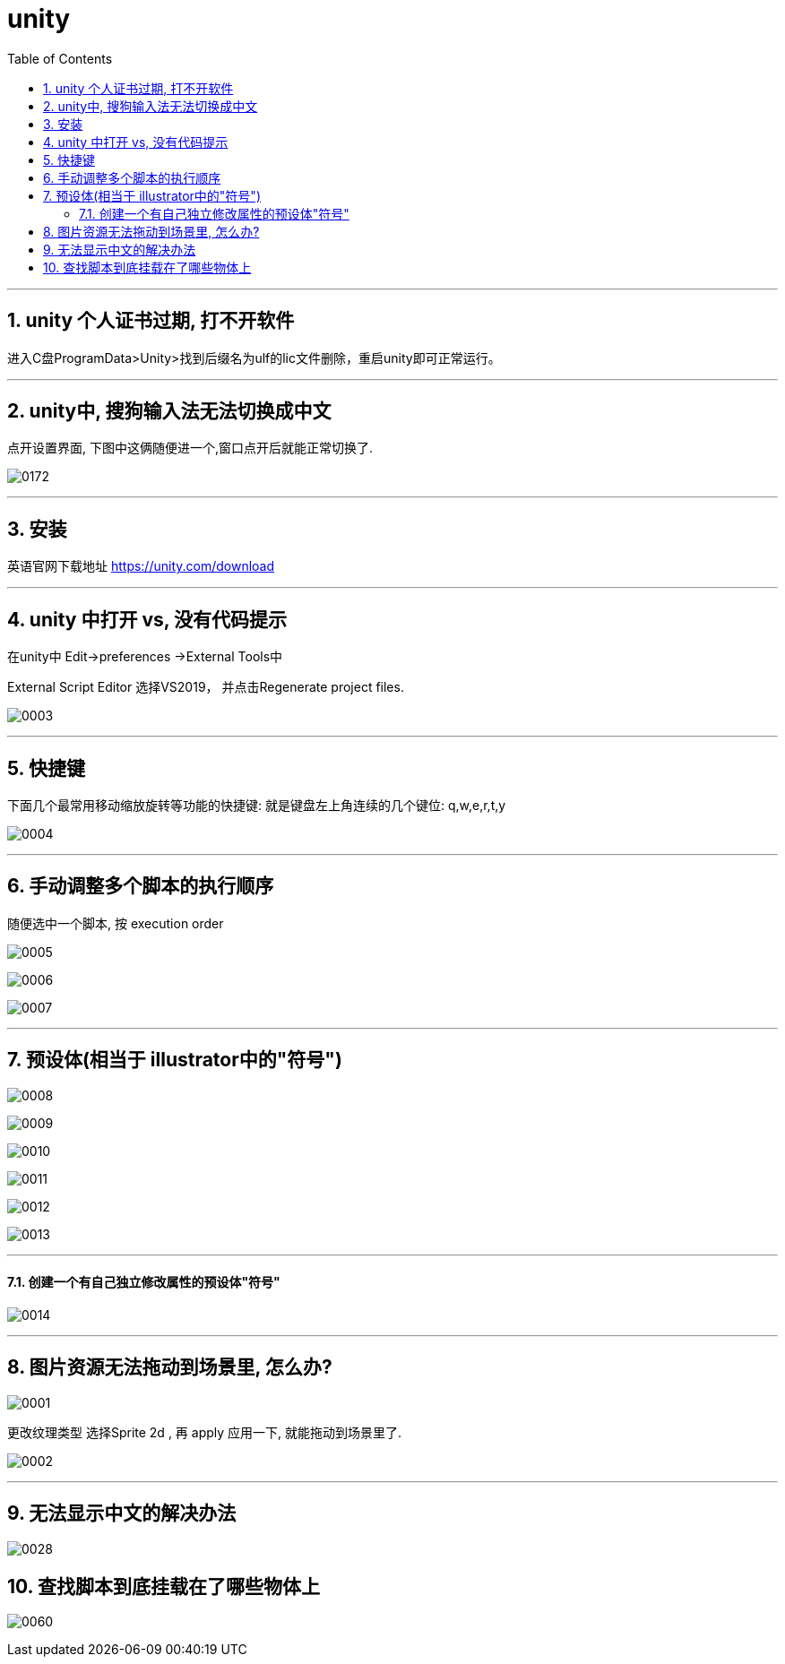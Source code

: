 

= unity
:sectnums:
:toclevels: 3
:toc: left



''''


== unity 个人证书过期, 打不开软件

进入C盘ProgramData>Unity>找到后缀名为ulf的lic文件删除，重启unity即可正常运行。



'''


== unity中, 搜狗输入法无法切换成中文

点开设置界面, 下图中这俩随便进一个,窗口点开后就能正常切换了.

image:img/0172.webp[,]


'''

== 安装

英语官网下载地址
https://unity.com/download


'''


== unity 中打开  vs, 没有代码提示

在unity中 Edit->preferences ->External Tools中

External Script Editor 选择VS2019， 并点击Regenerate project files.

image:img/0003.png[,]


'''

== 快捷键

下面几个最常用移动缩放旋转等功能的快捷键: 就是键盘左上角连续的几个键位: q,w,e,r,t,y

image:img/0004.png[,]


'''

== 手动调整多个脚本的执行顺序

随便选中一个脚本, 按 execution order

image:img/0005.png[,]

image:img/0006.png[,]

image:img/0007.png[,]


---

== 预设体(相当于 illustrator中的"符号")

image:img/0008.png[,]

image:img/0009.png[,]

image:img/0010.png[,]

image:img/0011.png[,]

image:img/0012.png[,]

image:img/0013.png[,]


'''

==== 创建一个有自己独立修改属性的预设体"符号"

image:img/0014.png[,]





''''

== 图片资源无法拖动到场景里, 怎么办?

image:img/0001.png[,]

更改纹理类型 选择Sprite 2d , 再 apply 应用一下, 就能拖动到场景里了.

image:img/0002.png[,]



'''

== 无法显示中文的解决办法

image:img/0028.png[,]




== 查找脚本到底挂载在了哪些物体上

image:img/0060.png[,]
